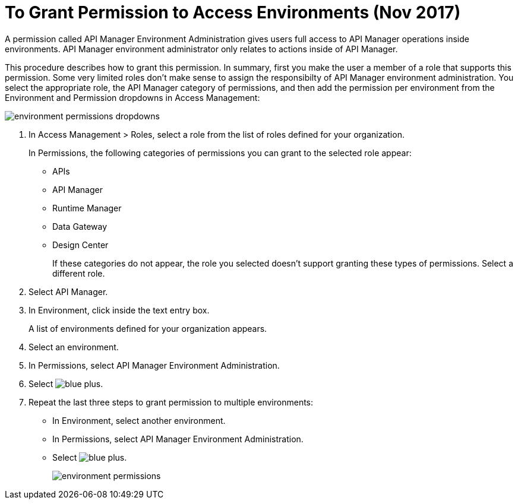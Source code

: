 = To Grant Permission to Access Environments (Nov 2017)

A permission called API Manager Environment Administration gives users full access to API Manager operations inside environments. API Manager environment administrator only relates to actions inside of API Manager. 

This procedure describes how to grant this permission. In summary, first you make the user a member of a role that supports this permission. Some very limited roles don't make sense to assign the responsibilty of API Manager environment administration. You select the appropriate role, the API Manager category of permissions, and then add the permission per environment from the Environment and Permission dropdowns in Access Management:

image::environment-permissions-dropdowns.png[]

. In Access Management > Roles, select a role from the list of roles defined for your organization. 
+
In Permissions, the following categories of permissions you can grant to the selected role appear:
+
* APIs
* API Manager
* Runtime Manager
* Data Gateway
* Design Center
+
If these categories do not appear, the role you selected doesn't support granting these types of permissions. Select a different role.
+
. Select API Manager.
. In Environment, click inside the text entry box.
+
A list of environments defined for your organization appears.
+
. Select an environment.
+
. In Permissions, select API Manager Environment Administration.
. Select image:blue-plus.png[].
. Repeat the last three steps to grant permission to multiple environments:
* In Environment, select another environment.
* In Permissions, select API Manager Environment Administration.
* Select image:blue-plus.png[].
+
image::environment-permissions.png[]



